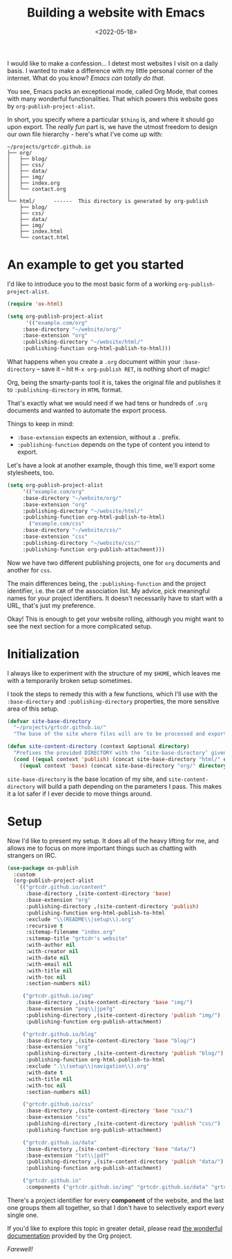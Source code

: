 #+TITLE: Building a website with Emacs
#+DATE: <2022-05-18>
#+FILETAGS: :emacs:

I would like to make a confession... I detest most websites I visit on
a daily basis. I wanted to make a difference with my little personal
corner of the internet. What do you know? /Emacs can totally do that/.

You see, Emacs packs an exceptional mode, called Org Mode, that comes
with many wonderful functionalities. That which powers this website
goes by ~org-publish-project-alist~.

In short, you specify where a particular =$thing= is, and where it
should go upon export. The /really fun/ part is, we have the utmost
freedom to design our own file hierarchy - here's what
I've come up with:

#+begin_example
~/projects/grtcdr.github.io
├── org/
│   ├── blog/
│   ├── css/
│   ├── data/
│   ├── img/
│   ├── index.org
│   └── contact.org
│
└── html/      ------  This directory is generated by org-publish
    ├── blog/
    ├── css/
    ├── data/
    ├── img/
    ├── index.html
    └── contact.html
#+end_example

* An example to get you started
:PROPERTIES:
:CUSTOM_ID: getting-started
:END:

I'd like to introduce you to the most basic form of a working ~org-publish-project-alist~.

#+begin_src emacs-lisp :eval no
(require 'ox-html)

(setq org-publish-project-alist
      '(("example.com/org"
	 :base-directory "~/website/org/"
	 :base-extension "org"
	 :publishing-directory "~/website/html/"
	 :publishing-function org-html-publish-to-html)))
#+end_src

What happens when you create a =.org= document within your
=:base-directory= -- save it -- hit =M-x org-publish RET=, is nothing
short of magic!

Org, being the smarty-pants tool it is, takes the original file and
publishes it to =:publishing-directory= in =HTML= format.

That's exactly what we would need if we had tens or hundreds of =.org=
documents and wanted to automate the export process.

Things to keep in mind:
+ =:base-extension= expects an extension, without a =.= prefix.
+ =:publishing-function= depends on the type of content you intend to export.

Let's have a look at another example, though this time, we'll
export some stylesheets, too.

#+begin_src emacs-lisp :eval no
(setq org-publish-project-alist
     '(("example.com/org"
	 :base-directory "~/website/org/"
	 :base-extension "org"
	 :publishing-directory "~/website/html/"
	 :publishing-function org-html-publish-to-html)
       ("example.com/css"
	 :base-directory "~/website/css/"
	 :base-extension "css"
	 :publishing-directory "~/website/css/"
	 :publishing-function org-publish-attachment)))
#+end_src

Now we have two different publishing projects, one for =org= documents
and another for =css=.

The main differences being, the =:publishing-function= and the project
identifier, i.e. the =CAR= of the association list. My advice, pick
meaningful names for your project identifiers. It doesn't necessarily
have to start with a URL, that's just my preference.

Okay! This is enough to get your website rolling, although you might want to
see the next section for a more complicated setup.

* Initialization
:PROPERTIES:
:CUSTOM_ID: initialization
:END:

I always like to experiment with the structure of my =$HOME=, which
leaves me with a temporarily broken setup sometimes.

I took the steps to remedy this with a few functions, which I'll use
with the =:base-directory= and =:publishing-directory= properties, the
more sensitive area of this setup.

#+begin_src emacs-lisp :eval no
(defvar site-base-directory
  "~/projects/grtcdr.github.io/"
  "The base of the site where files will are to be processed and exported.")

(defun site-content-directory (context &optional directory)
  "Prefixes the provided DIRECTORY with the ’site-base-directory’ given the CONTEXT."
  (cond ((equal context 'publish) (concat site-base-directory "html/" directory))
	((equal context 'base) (concat site-base-directory "org/" directory))))
#+end_src

=site-base-directory= is the base location of my site, and
=site-content-directory= will build a path depending on the parameters
I pass. This makes it a lot safer if I ever decide to move things
around.

* Setup
:PROPERTIES:
:CUSTOM_ID: setup
:END:

Now I'd like to present my setup. It does all of the heavy lifting for
me, and allows me to focus on more important things such as chatting
with strangers on IRC.

#+begin_src emacs-lisp :eval no
(use-package ox-publish
  :custom
  (org-publish-project-alist
   `(("grtcdr.github.io/content"
      :base-directory ,(site-content-directory 'base)
      :base-extension "org"
      :publishing-directory ,(site-content-directory 'publish)
      :publishing-function org-html-publish-to-html
      :exclude "\\(README\\|setup\\).org"
      :recursive t
      :sitemap-filename "index.org"
      :sitemap-title "grtcdr's website"
      :with-author nil
      :with-creator nil
      :with-date nil
      :with-email nil
      :with-title nil
      :with-toc nil
      :section-numbers nil)

     ("grtcdr.github.io/img"
      :base-directory ,(site-content-directory 'base "img/")
      :base-extension "png\\|jpe?g"
      :publishing-directory ,(site-content-directory 'publish "img/")
      :publishing-function org-publish-attachment)

     ("grtcdr.github.io/blog"
      :base-directory ,(site-content-directory 'base "blog/")
      :base-extension "org"
      :publishing-directory ,(site-content-directory 'publish "blog/")
      :publishing-function org-html-publish-to-html
      :exclude ".\\(setup\\|navigation\\).org"
      :with-date t
      :with-title nil
      :with-toc nil
      :section-numbers nil)

     ("grtcdr.github.io/css"
      :base-directory ,(site-content-directory 'base "css/")
      :base-extension "css"
      :publishing-directory ,(site-content-directory 'publish "css/")
      :publishing-function org-publish-attachment)

     ("grtcdr.github.io/data"
      :base-directory ,(site-content-directory 'base "data/")
      :base-extension "txt\\|pdf"
      :publishing-directory ,(site-content-directory 'publish "data/")
      :publishing-function org-publish-attachment)

     ("grtcdr.github.io"
      :components ("grtcdr.github.io/img" "grtcdr.github.io/data" "grtcdr.github.io/css" "grtcdr.github.io/content" "grtcdr.github.io/blog")))))
#+end_src

There's a project identifier for every *component* of the website, and
the last one groups them all together, so that I don't have to
selectively export every single one.

If you'd like to explore this topic in greater detail,
please read [[https://orgmode.org/worg/org-tutorials/org-publish-html-tutorial.html][the wonderful documentation]] provided by the Org project.

/Farewell!/
